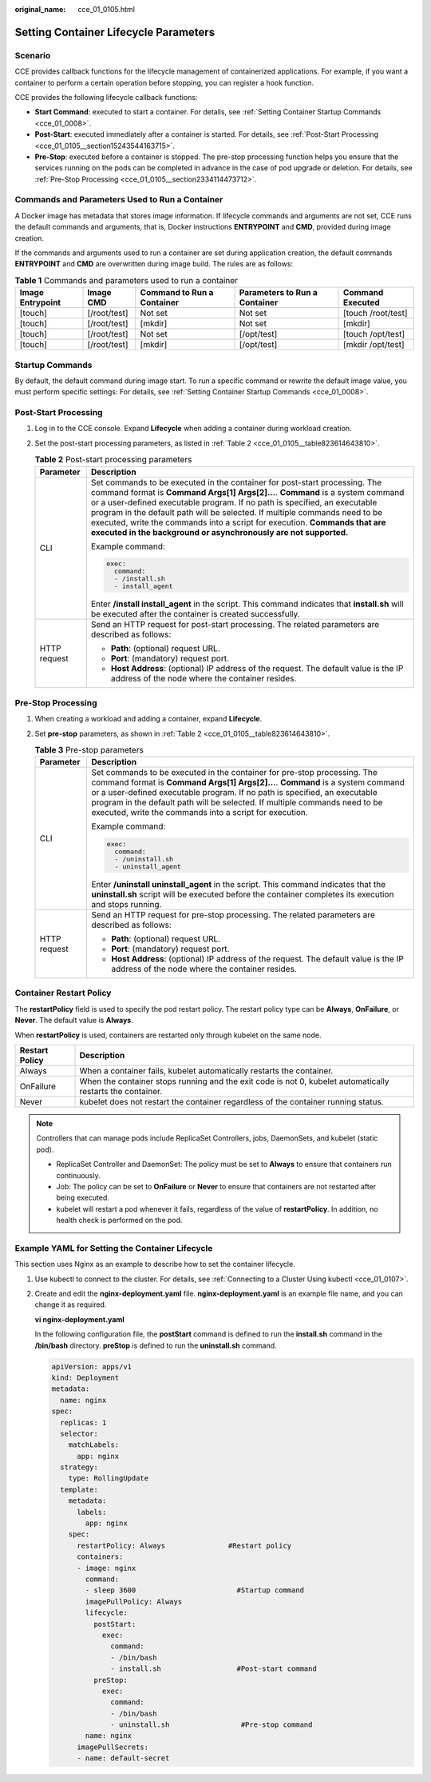 :original_name: cce_01_0105.html

.. _cce_01_0105:

Setting Container Lifecycle Parameters
======================================

Scenario
--------

CCE provides callback functions for the lifecycle management of containerized applications. For example, if you want a container to perform a certain operation before stopping, you can register a hook function.

CCE provides the following lifecycle callback functions:

-  **Start Command**: executed to start a container. For details, see :ref:`Setting Container Startup Commands <cce_01_0008>`.
-  **Post-Start**: executed immediately after a container is started. For details, see :ref:`Post-Start Processing <cce_01_0105__section15243544163715>`.
-  **Pre-Stop**: executed before a container is stopped. The pre-stop processing function helps you ensure that the services running on the pods can be completed in advance in the case of pod upgrade or deletion. For details, see :ref:`Pre-Stop Processing <cce_01_0105__section2334114473712>`.

Commands and Parameters Used to Run a Container
-----------------------------------------------

A Docker image has metadata that stores image information. If lifecycle commands and arguments are not set, CCE runs the default commands and arguments, that is, Docker instructions **ENTRYPOINT** and **CMD**, provided during image creation.

If the commands and arguments used to run a container are set during application creation, the default commands **ENTRYPOINT** and **CMD** are overwritten during image build. The rules are as follows:

.. table:: **Table 1** Commands and parameters used to run a container

   +------------------+--------------+----------------------------+-------------------------------+--------------------+
   | Image Entrypoint | Image CMD    | Command to Run a Container | Parameters to Run a Container | Command Executed   |
   +==================+==============+============================+===============================+====================+
   | [touch]          | [/root/test] | Not set                    | Not set                       | [touch /root/test] |
   +------------------+--------------+----------------------------+-------------------------------+--------------------+
   | [touch]          | [/root/test] | [mkdir]                    | Not set                       | [mkdir]            |
   +------------------+--------------+----------------------------+-------------------------------+--------------------+
   | [touch]          | [/root/test] | Not set                    | [/opt/test]                   | [touch /opt/test]  |
   +------------------+--------------+----------------------------+-------------------------------+--------------------+
   | [touch]          | [/root/test] | [mkdir]                    | [/opt/test]                   | [mkdir /opt/test]  |
   +------------------+--------------+----------------------------+-------------------------------+--------------------+

Startup Commands
----------------

By default, the default command during image start. To run a specific command or rewrite the default image value, you must perform specific settings: For details, see :ref:`Setting Container Startup Commands <cce_01_0008>`.

.. _cce_01_0105__section15243544163715:

Post-Start Processing
---------------------

#. Log in to the CCE console. Expand **Lifecycle** when adding a container during workload creation.

#. Set the post-start processing parameters, as listed in :ref:`Table 2 <cce_01_0105__table823614643810>`.

   .. _cce_01_0105__table823614643810:

   .. table:: **Table 2** Post-start processing parameters

      +-----------------------------------+--------------------------------------------------------------------------------------------------------------------------------------------------------------------------------------------------------------------------------------------------------------------------------------------------------------------------------------------------------------------------------------------------------------------------------------------------------------------------+
      | Parameter                         | Description                                                                                                                                                                                                                                                                                                                                                                                                                                                              |
      +===================================+==========================================================================================================================================================================================================================================================================================================================================================================================================================================================================+
      | CLI                               | Set commands to be executed in the container for post-start processing. The command format is **Command Args[1] Args[2]...**. **Command** is a system command or a user-defined executable program. If no path is specified, an executable program in the default path will be selected. If multiple commands need to be executed, write the commands into a script for execution. **Commands that are executed in the background or asynchronously are not supported.** |
      |                                   |                                                                                                                                                                                                                                                                                                                                                                                                                                                                          |
      |                                   | Example command:                                                                                                                                                                                                                                                                                                                                                                                                                                                         |
      |                                   |                                                                                                                                                                                                                                                                                                                                                                                                                                                                          |
      |                                   | .. code-block::                                                                                                                                                                                                                                                                                                                                                                                                                                                          |
      |                                   |                                                                                                                                                                                                                                                                                                                                                                                                                                                                          |
      |                                   |    exec:                                                                                                                                                                                                                                                                                                                                                                                                                                                                 |
      |                                   |      command:                                                                                                                                                                                                                                                                                                                                                                                                                                                            |
      |                                   |      - /install.sh                                                                                                                                                                                                                                                                                                                                                                                                                                                       |
      |                                   |      - install_agent                                                                                                                                                                                                                                                                                                                                                                                                                                                     |
      |                                   |                                                                                                                                                                                                                                                                                                                                                                                                                                                                          |
      |                                   | Enter **/install install_agent** in the script. This command indicates that **install.sh** will be executed after the container is created successfully.                                                                                                                                                                                                                                                                                                                 |
      +-----------------------------------+--------------------------------------------------------------------------------------------------------------------------------------------------------------------------------------------------------------------------------------------------------------------------------------------------------------------------------------------------------------------------------------------------------------------------------------------------------------------------+
      | HTTP request                      | Send an HTTP request for post-start processing. The related parameters are described as follows:                                                                                                                                                                                                                                                                                                                                                                         |
      |                                   |                                                                                                                                                                                                                                                                                                                                                                                                                                                                          |
      |                                   | -  **Path**: (optional) request URL.                                                                                                                                                                                                                                                                                                                                                                                                                                     |
      |                                   | -  **Port**: (mandatory) request port.                                                                                                                                                                                                                                                                                                                                                                                                                                   |
      |                                   | -  **Host Address**: (optional) IP address of the request. The default value is the IP address of the node where the container resides.                                                                                                                                                                                                                                                                                                                                  |
      +-----------------------------------+--------------------------------------------------------------------------------------------------------------------------------------------------------------------------------------------------------------------------------------------------------------------------------------------------------------------------------------------------------------------------------------------------------------------------------------------------------------------------+

.. _cce_01_0105__section2334114473712:

Pre-Stop Processing
-------------------

#. When creating a workload and adding a container, expand **Lifecycle**.
#. Set **pre-stop** parameters, as shown in :ref:`Table 2 <cce_01_0105__table823614643810>`.

   .. table:: **Table 3** Pre-stop parameters

      +-----------------------------------+----------------------------------------------------------------------------------------------------------------------------------------------------------------------------------------------------------------------------------------------------------------------------------------------------------------------------------------------------------------------------------+
      | Parameter                         | Description                                                                                                                                                                                                                                                                                                                                                                      |
      +===================================+==================================================================================================================================================================================================================================================================================================================================================================================+
      | CLI                               | Set commands to be executed in the container for pre-stop processing. The command format is **Command Args[1] Args[2]...**. **Command** is a system command or a user-defined executable program. If no path is specified, an executable program in the default path will be selected. If multiple commands need to be executed, write the commands into a script for execution. |
      |                                   |                                                                                                                                                                                                                                                                                                                                                                                  |
      |                                   | Example command:                                                                                                                                                                                                                                                                                                                                                                 |
      |                                   |                                                                                                                                                                                                                                                                                                                                                                                  |
      |                                   | .. code-block::                                                                                                                                                                                                                                                                                                                                                                  |
      |                                   |                                                                                                                                                                                                                                                                                                                                                                                  |
      |                                   |    exec:                                                                                                                                                                                                                                                                                                                                                                         |
      |                                   |      command:                                                                                                                                                                                                                                                                                                                                                                    |
      |                                   |      - /uninstall.sh                                                                                                                                                                                                                                                                                                                                                             |
      |                                   |      - uninstall_agent                                                                                                                                                                                                                                                                                                                                                           |
      |                                   |                                                                                                                                                                                                                                                                                                                                                                                  |
      |                                   | Enter **/uninstall uninstall_agent** in the script. This command indicates that the **uninstall.sh** script will be executed before the container completes its execution and stops running.                                                                                                                                                                                     |
      +-----------------------------------+----------------------------------------------------------------------------------------------------------------------------------------------------------------------------------------------------------------------------------------------------------------------------------------------------------------------------------------------------------------------------------+
      | HTTP request                      | Send an HTTP request for pre-stop processing. The related parameters are described as follows:                                                                                                                                                                                                                                                                                   |
      |                                   |                                                                                                                                                                                                                                                                                                                                                                                  |
      |                                   | -  **Path**: (optional) request URL.                                                                                                                                                                                                                                                                                                                                             |
      |                                   | -  **Port**: (mandatory) request port.                                                                                                                                                                                                                                                                                                                                           |
      |                                   | -  **Host Address**: (optional) IP address of the request. The default value is the IP address of the node where the container resides.                                                                                                                                                                                                                                          |
      +-----------------------------------+----------------------------------------------------------------------------------------------------------------------------------------------------------------------------------------------------------------------------------------------------------------------------------------------------------------------------------------------------------------------------------+

Container Restart Policy
------------------------

The **restartPolicy** field is used to specify the pod restart policy. The restart policy type can be **Always**, **OnFailure**, or **Never**. The default value is **Always**.

When **restartPolicy** is used, containers are restarted only through kubelet on the same node.

+----------------+------------------------------------------------------------------------------------------------------------+
| Restart Policy | Description                                                                                                |
+================+============================================================================================================+
| Always         | When a container fails, kubelet automatically restarts the container.                                      |
+----------------+------------------------------------------------------------------------------------------------------------+
| OnFailure      | When the container stops running and the exit code is not 0, kubelet automatically restarts the container. |
+----------------+------------------------------------------------------------------------------------------------------------+
| Never          | kubelet does not restart the container regardless of the container running status.                         |
+----------------+------------------------------------------------------------------------------------------------------------+

.. note::

   Controllers that can manage pods include ReplicaSet Controllers, jobs, DaemonSets, and kubelet (static pod).

   -  ReplicaSet Controller and DaemonSet: The policy must be set to **Always** to ensure that containers run continuously.
   -  Job: The policy can be set to **OnFailure** or **Never** to ensure that containers are not restarted after being executed.
   -  kubelet will restart a pod whenever it fails, regardless of the value of **restartPolicy**. In addition, no health check is performed on the pod.

.. _cce_01_0105__section151181981167:

Example YAML for Setting the Container Lifecycle
------------------------------------------------

This section uses Nginx as an example to describe how to set the container lifecycle.

#. Use kubectl to connect to the cluster. For details, see :ref:`Connecting to a Cluster Using kubectl <cce_01_0107>`.

#. Create and edit the **nginx-deployment.yaml** file. **nginx-deployment.yaml** is an example file name, and you can change it as required.

   **vi nginx-deployment.yaml**

   In the following configuration file, the **postStart** command is defined to run the **install.sh** command in the **/bin/bash** directory. **preStop** is defined to run the **uninstall.sh** command.

   .. code-block::

      apiVersion: apps/v1
      kind: Deployment
      metadata:
        name: nginx
      spec:
        replicas: 1
        selector:
          matchLabels:
            app: nginx
        strategy:
          type: RollingUpdate
        template:
          metadata:
            labels:
              app: nginx
          spec:
            restartPolicy: Always               #Restart policy
            containers:
            - image: nginx
              command:
              - sleep 3600                        #Startup command
              imagePullPolicy: Always
              lifecycle:
                postStart:
                  exec:
                    command:
                    - /bin/bash
                    - install.sh                  #Post-start command
                preStop:
                  exec:
                    command:
                    - /bin/bash
                    - uninstall.sh                 #Pre-stop command
              name: nginx
            imagePullSecrets:
            - name: default-secret
